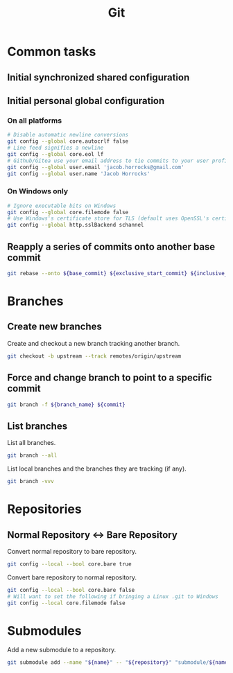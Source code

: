 :PROPERTIES:
:ID:       be67e828-8410-4492-b817-17a723a7db47
:END:
#+title: Git
#+options: ^:nil
#+options: \n:t

* Common tasks

** Initial synchronized shared configuration

 #+caption: .gitattributes
 #+begin_quote
 # Disable line break normalization for all files by default
 * -text
 #+end_quote

** Initial personal global configuration

*** On all platforms

#+begin_src sh
# Disable automatic newline conversions
git config --global core.autocrlf false
# Line feed signifies a newline
git config --global core.eol lf
# Github/Gitea use your email address to tie commits to your user profile
git config --global user.email 'jacob.horrocks@gmail.com'
git config --global user.name 'Jacob Horrocks'
#+END_SRC

*** On Windows only

#+begin_src sh
# Ignore executable bits on Windows
git config --global core.filemode false
# Use Windows's certificate store for TLS (default uses OpenSSL's certificate store)
git config --global http.sslBackend schannel
#+end_src

** Reapply a series of commits onto another base commit

#+begin_src sh
git rebase --onto ${base_commit} ${exclusive_start_commit} ${inclusive_end_commit}
#+end_src

* Branches

** Create new branches

#+caption: Create and checkout a new branch tracking another branch.
#+begin_src sh
git checkout -b upstream --track remotes/origin/upstream
#+end_src

** Force and change branch to point to a specific commit

#+begin_src sh
git branch -f ${branch_name} ${commit}
#+end_src

** List branches

#+caption: List all branches.
#+begin_src sh
git branch --all
#+end_src

#+caption: List local branches and the branches they are tracking (if any).
#+begin_src sh
git branch -vvv
#+end_src

* Repositories

** Normal Repository <-> Bare Repository
:PROPERTIES:
:ID:       395a8e6b-7658-4388-bc21-24cb258477ed
:ROAM_EXCLUDE: t
:ROAM_REFS: https://stackoverflow.com/questions/2199897/how-to-convert-a-normal-git-repository-to-a-bare-one https://stackoverflow.com/questions/10637378/how-do-i-convert-a-bare-git-repository-into-a-normal-one-in-place
:END:

#+caption: Convert normal repository to bare repository.
#+begin_src sh
git config --local --bool core.bare true
#+end_src

#+caption: Convert bare repository to normal repository.
#+begin_src sh
git config --local --bool core.bare false
# Will want to set the following if bringing a Linux .git to Windows
git config --local core.filemode false
#+end_src

* Submodules

#+caption: Add a new submodule to a repository.
#+begin_src sh
git submodule add --name "${name}" -- "${repository}" "submodule/${name}"
#+end_src
